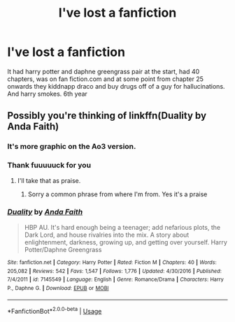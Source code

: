 #+TITLE: I've lost a fanfiction

* I've lost a fanfiction
:PROPERTIES:
:Author: MLGesusRice
:Score: 3
:DateUnix: 1551480095.0
:DateShort: 2019-Mar-02
:FlairText: Fic Search
:END:
It had harry potter and daphne greengrass pair at the start, had 40 chapters, was on fan fiction.com and at some point from chapter 25 onwards they kiddnapp draco and buy drugs off of a guy for hallucinations. And harry smokes. 6th year


** Possibly you're thinking of linkffn(Duality by Anda Faith)
:PROPERTIES:
:Author: wordhammer
:Score: 1
:DateUnix: 1551481426.0
:DateShort: 2019-Mar-02
:END:

*** It's more graphic on the Ao3 version.
:PROPERTIES:
:Author: Twinborne
:Score: 3
:DateUnix: 1551484529.0
:DateShort: 2019-Mar-02
:END:


*** Thank fuuuuuck for you
:PROPERTIES:
:Author: MLGesusRice
:Score: 2
:DateUnix: 1551481461.0
:DateShort: 2019-Mar-02
:END:

**** I'll take that as praise.
:PROPERTIES:
:Author: wordhammer
:Score: 5
:DateUnix: 1551481494.0
:DateShort: 2019-Mar-02
:END:

***** Sorry a common phrase from where I'm from. Yes it's a praise
:PROPERTIES:
:Author: MLGesusRice
:Score: 3
:DateUnix: 1551481529.0
:DateShort: 2019-Mar-02
:END:


*** [[https://www.fanfiction.net/s/7145549/1/][*/Duality/*]] by [[https://www.fanfiction.net/u/1191684/Anda-Faith][/Anda Faith/]]

#+begin_quote
  HBP AU. It's hard enough being a teenager; add nefarious plots, the Dark Lord, and house rivalries into the mix. A story about enlightenment, darkness, growing up, and getting over yourself. Harry Potter/Daphne Greengrass
#+end_quote

^{/Site/:} ^{fanfiction.net} ^{*|*} ^{/Category/:} ^{Harry} ^{Potter} ^{*|*} ^{/Rated/:} ^{Fiction} ^{M} ^{*|*} ^{/Chapters/:} ^{40} ^{*|*} ^{/Words/:} ^{205,082} ^{*|*} ^{/Reviews/:} ^{542} ^{*|*} ^{/Favs/:} ^{1,547} ^{*|*} ^{/Follows/:} ^{1,776} ^{*|*} ^{/Updated/:} ^{4/30/2016} ^{*|*} ^{/Published/:} ^{7/4/2011} ^{*|*} ^{/id/:} ^{7145549} ^{*|*} ^{/Language/:} ^{English} ^{*|*} ^{/Genre/:} ^{Romance/Drama} ^{*|*} ^{/Characters/:} ^{Harry} ^{P.,} ^{Daphne} ^{G.} ^{*|*} ^{/Download/:} ^{[[http://www.ff2ebook.com/old/ffn-bot/index.php?id=7145549&source=ff&filetype=epub][EPUB]]} ^{or} ^{[[http://www.ff2ebook.com/old/ffn-bot/index.php?id=7145549&source=ff&filetype=mobi][MOBI]]}

--------------

*FanfictionBot*^{2.0.0-beta} | [[https://github.com/tusing/reddit-ffn-bot/wiki/Usage][Usage]]
:PROPERTIES:
:Author: FanfictionBot
:Score: 1
:DateUnix: 1551481441.0
:DateShort: 2019-Mar-02
:END:
